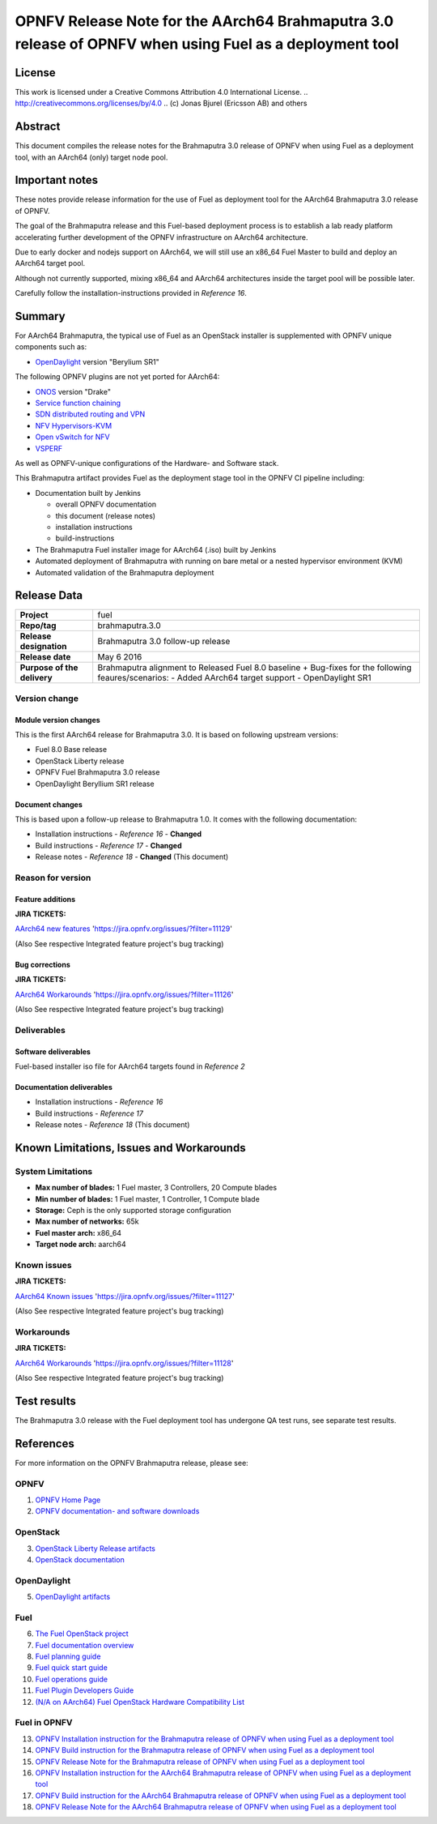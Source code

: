 ============================================================================================
OPNFV Release Note for the AArch64 Brahmaputra 3.0 release of OPNFV when using Fuel as a deployment tool
============================================================================================

License
=======

This work is licensed under a Creative Commons Attribution 4.0 International
License. .. http://creativecommons.org/licenses/by/4.0 ..
(c) Jonas Bjurel (Ericsson AB) and others

Abstract
========

This document compiles the release notes for the Brahmaputra 3.0 release of
OPNFV when using Fuel as a deployment tool, with an AArch64 (only) target
node pool.

Important notes
===============

These notes provide release information for the use of Fuel as deployment
tool for the AArch64 Brahmaputra 3.0 release of OPNFV.

The goal of the Brahmaputra release and this Fuel-based deployment process is
to establish a lab ready platform accelerating further development
of the OPNFV infrastructure on AArch64 architecture.

Due to early docker and nodejs support on AArch64, we will still use an
x86_64 Fuel Master to build and deploy an AArch64 target pool.

Although not currently supported, mixing x86_64 and AArch64 architectures
inside the target pool will be possible later.

Carefully follow the installation-instructions provided in *Reference 16*.

Summary
=======

For AArch64 Brahmaputra, the typical use of Fuel as an OpenStack installer is
supplemented with OPNFV unique components such as:

- `OpenDaylight <http://www.opendaylight.org/software>`_ version "Berylium SR1"

The following OPNFV plugins are not yet ported for AArch64:

- `ONOS <http://onosproject.org/>`_ version "Drake"

- `Service function chaining <https://wiki.opnfv.org/service_function_chaining>`_

- `SDN distributed routing and VPN <https://wiki.opnfv.org/sdnvpn>`_

- `NFV Hypervisors-KVM <https://wiki.opnfv.org/nfv-kvm>`_

- `Open vSwitch for NFV <https://wiki.opnfv.org/ovsnfv>`_

- `VSPERF <https://wiki.opnfv.org/characterize_vswitch_performance_for_telco_nfv_use_cases>`_

As well as OPNFV-unique configurations of the Hardware- and Software stack.

This Brahmaputra artifact provides Fuel as the deployment stage tool in the
OPNFV CI pipeline including:

- Documentation built by Jenkins

  - overall OPNFV documentation

  - this document (release notes)

  - installation instructions

  - build-instructions

- The Brahmaputra Fuel installer image for AArch64 (.iso) built by Jenkins

- Automated deployment of Brahmaputra with running on bare metal or a nested hypervisor environment (KVM)

- Automated validation of the Brahmaputra deployment

Release Data
============

+--------------------------------------+--------------------------------------+
| **Project**                          | fuel                                 |
|                                      |                                      |
+--------------------------------------+--------------------------------------+
| **Repo/tag**                         | brahmaputra.3.0                      |
|                                      |                                      |
+--------------------------------------+--------------------------------------+
| **Release designation**              | Brahmaputra 3.0 follow-up release    |
|                                      |                                      |
+--------------------------------------+--------------------------------------+
| **Release date**                     | May 6 2016                           |
|                                      |                                      |
+--------------------------------------+--------------------------------------+
| **Purpose of the delivery**          | Brahmaputra alignment to Released    |
|                                      | Fuel 8.0 baseline + Bug-fixes for    |
|                                      | the following feaures/scenarios:     |
|                                      | - Added AArch64 target support       |
|                                      | - OpenDaylight SR1                   |
|                                      |                                      |
+--------------------------------------+--------------------------------------+

Version change
--------------

Module version changes
~~~~~~~~~~~~~~~~~~~~~~
This is the first AArch64 release for Brahmaputra 3.0. It is based on
following upstream versions:

- Fuel 8.0 Base release

- OpenStack Liberty release

- OPNFV Fuel Brahmaputra 3.0 release

- OpenDaylight Beryllium SR1 release


Document changes
~~~~~~~~~~~~~~~~
This is based upon a follow-up release to Brahmaputra 1.0. It
comes with the following documentation:

- Installation instructions - *Reference 16* - **Changed**

- Build instructions - *Reference 17* - **Changed**

- Release notes - *Reference 18* - **Changed** (This document)

Reason for version
------------------

Feature additions
~~~~~~~~~~~~~~~~~

**JIRA TICKETS:**

`AArch64 new features <https://jira.opnfv.org/issues/?filter=11129>`_ 'https://jira.opnfv.org/issues/?filter=11129'

(Also See respective Integrated feature project's bug tracking)

Bug corrections
~~~~~~~~~~~~~~~

**JIRA TICKETS:**

`AArch64 Workarounds <https://jira.opnfv.org/issues/?filter=11126>`_ 'https://jira.opnfv.org/issues/?filter=11126'

(Also See respective Integrated feature project's bug tracking)

Deliverables
------------

Software deliverables
~~~~~~~~~~~~~~~~~~~~~

Fuel-based installer iso file for AArch64 targets found in *Reference 2*

Documentation deliverables
~~~~~~~~~~~~~~~~~~~~~~~~~~

- Installation instructions - *Reference 16*

- Build instructions - *Reference 17*

- Release notes - *Reference 18* (This document)

Known Limitations, Issues and Workarounds
=========================================

System Limitations
------------------

- **Max number of blades:** 1 Fuel master, 3 Controllers, 20 Compute blades

- **Min number of blades:** 1 Fuel master, 1 Controller, 1 Compute blade

- **Storage:** Ceph is the only supported storage configuration

- **Max number of networks:** 65k

- **Fuel master arch:** x86_64

- **Target node arch:** aarch64


Known issues
------------

**JIRA TICKETS:**

`AArch64 Known issues <https://jira.opnfv.org/issues/?filter=11127>`_ 'https://jira.opnfv.org/issues/?filter=11127'

(Also See respective Integrated feature project's bug tracking)

Workarounds
-----------

**JIRA TICKETS:**

`AArch64 Workarounds <https://jira.opnfv.org/issues/?filter=11128>`_ 'https://jira.opnfv.org/issues/?filter=11128'

(Also See respective Integrated feature project's bug tracking)

Test results
============
The Brahmaputra 3.0 release with the Fuel deployment tool has undergone QA test
runs, see separate test results.

References
==========
For more information on the OPNFV Brahmaputra release, please see:

OPNFV
-----

1) `OPNFV Home Page <www.opnfv.org>`_

2) `OPNFV documentation- and software downloads <https://www.opnfv.org/software/download>`_

OpenStack
---------

3) `OpenStack Liberty Release artifacts <http://www.openstack.org/software/liberty>`_

4) `OpenStack documentation <http://docs.openstack.org>`_

OpenDaylight
------------

5) `OpenDaylight artifacts <http://www.opendaylight.org/software/downloads>`_

Fuel
----

6) `The Fuel OpenStack project <https://wiki.openstack.org/wiki/Fuel>`_

7) `Fuel documentation overview <https://docs.fuel-infra.org/openstack/fuel/fuel-8.0/>`_

8) `Fuel planning guide <https://docs.fuel-infra.org/openstack/fuel/fuel-8.0/mos-planning-guide.html>`_

9) `Fuel quick start guide <https://docs.mirantis.com/openstack/fuel/fuel-8.0/quickstart-guide.html>`_

10) `Fuel operations guide <https://docs.mirantis.com/openstack/fuel/fuel-8.0/operations.html>`_

11) `Fuel Plugin Developers Guide <https://wiki.openstack.org/wiki/Fuel/Plugins>`_

12) `(N/A on AArch64) Fuel OpenStack Hardware Compatibility List <https://www.mirantis.com/products/openstack-drivers-and-plugins/hardware-compatibility-list>`_

Fuel in OPNFV
-------------

13) `OPNFV Installation instruction for the Brahmaputra release of OPNFV when using Fuel as a deployment tool <http://artifacts.opnfv.org/fuel/brahmaputra/docs/installation-instruction.html>`_

14) `OPNFV Build instruction for the Brahmaputra release of OPNFV when using Fuel as a deployment tool <http://artifacts.opnfv.org/fuel/brahmaputra/docs/build-instruction.html>`_

15) `OPNFV Release Note for the Brahmaputra release of OPNFV when using Fuel as a deployment tool <http://artifacts.opnfv.org/fuel/brahmaputra/docs/release-notes.html>`_

16) `OPNFV Installation instruction for the AArch64 Brahmaputra release of OPNFV when using Fuel as a deployment tool <http://artifacts.opnfv.org/armband/brahmaputra/docs/installation-instruction.html>`_

17) `OPNFV Build instruction for the AArch64 Brahmaputra release of OPNFV when using Fuel as a deployment tool <http://artifacts.opnfv.org/armband/brahmaputra/docs/build-instruction.html>`_

18) `OPNFV Release Note for the AArch64 Brahmaputra release of OPNFV when using Fuel as a deployment tool <http://artifacts.opnfv.org/armband/brahmaputra/docs/release-notes.html>`_
